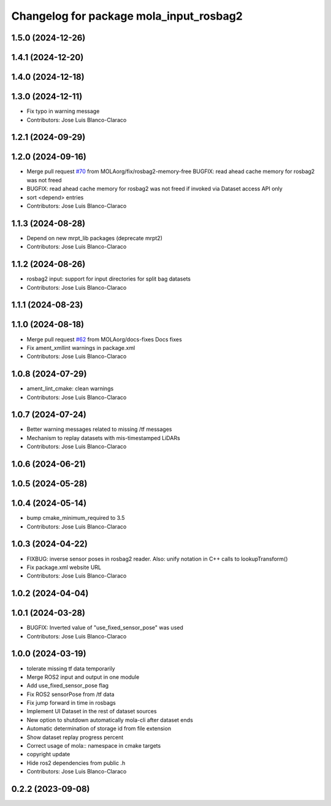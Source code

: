 ^^^^^^^^^^^^^^^^^^^^^^^^^^^^^^^^^^^^^^^^
Changelog for package mola_input_rosbag2
^^^^^^^^^^^^^^^^^^^^^^^^^^^^^^^^^^^^^^^^


1.5.0 (2024-12-26)
------------------

1.4.1 (2024-12-20)
------------------

1.4.0 (2024-12-18)
------------------

1.3.0 (2024-12-11)
------------------
* Fix typo in warning message
* Contributors: Jose Luis Blanco-Claraco

1.2.1 (2024-09-29)
------------------

1.2.0 (2024-09-16)
------------------
* Merge pull request `#70 <https://github.com/MOLAorg/mola/issues/70>`_ from MOLAorg/fix/rosbag2-memory-free
  BUGFIX: read ahead cache memory for rosbag2 was not freed
* BUGFIX: read ahead cache memory for rosbag2 was not freed if invoked via Dataset access API only
* sort <depend> entries
* Contributors: Jose Luis Blanco-Claraco

1.1.3 (2024-08-28)
------------------
* Depend on new mrpt_lib packages (deprecate mrpt2)
* Contributors: Jose Luis Blanco-Claraco

1.1.2 (2024-08-26)
------------------
* rosbag2 input: support for input directories for split bag datasets
* Contributors: Jose Luis Blanco-Claraco

1.1.1 (2024-08-23)
------------------

1.1.0 (2024-08-18)
------------------
* Merge pull request `#62 <https://github.com/MOLAorg/mola/issues/62>`_ from MOLAorg/docs-fixes
  Docs fixes
* Fix ament_xmllint warnings in package.xml
* Contributors: Jose Luis Blanco-Claraco

1.0.8 (2024-07-29)
------------------
* ament_lint_cmake: clean warnings
* Contributors: Jose Luis Blanco-Claraco

1.0.7 (2024-07-24)
------------------
* Better warning messages related to missing /tf messages
* Mechanism to replay datasets with mis-timestamped LiDARs
* Contributors: Jose Luis Blanco-Claraco

1.0.6 (2024-06-21)
------------------

1.0.5 (2024-05-28)
------------------

1.0.4 (2024-05-14)
------------------
* bump cmake_minimum_required to 3.5
* Contributors: Jose Luis Blanco-Claraco

1.0.3 (2024-04-22)
------------------
* FIXBUG: inverse sensor poses in rosbag2 reader.
  Also: unify notation in C++ calls to lookupTransform()
* Fix package.xml website URL
* Contributors: Jose Luis Blanco-Claraco

1.0.2 (2024-04-04)
------------------

1.0.1 (2024-03-28)
------------------
* BUGFIX: Inverted value of "use_fixed_sensor_pose" was used
* Contributors: Jose Luis Blanco-Claraco

1.0.0 (2024-03-19)
------------------
* tolerate missing tf data temporarily
* Merge ROS2 input and output in one module
* Add use_fixed_sensor_pose flag
* Fix ROS2 sensorPose from /tf data
* Fix jump forward in time in rosbags
* Implement UI Dataset in the rest of dataset sources
* New option to shutdown automatically mola-cli after dataset ends
* Automatic determination of storage id from file extension
* Show dataset replay progress percent
* Correct usage of mola:: namespace in cmake targets
* copyright update
* Hide ros2 dependencies from public .h
* Contributors: Jose Luis Blanco-Claraco

0.2.2 (2023-09-08)
------------------